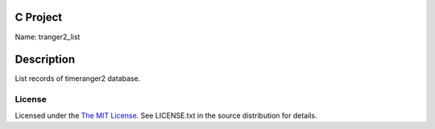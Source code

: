 C Project
=========

Name: tranger2_list

Description
===========

List records of timeranger2 database.

License
-------

Licensed under the  `The MIT License <http://www.opensource.org/licenses/mit-license>`_.
See LICENSE.txt in the source distribution for details.
